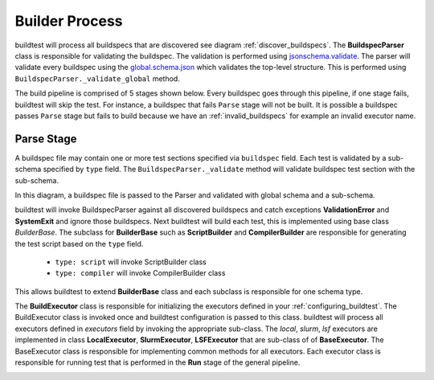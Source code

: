 Builder Process
=================

buildtest will process all buildspecs that are discovered see diagram :ref:`discover_buildspecs`.
The **BuildspecParser** class is responsible for validating the buildspec. The
validation is performed using `jsonschema.validate <https://python-jsonschema.readthedocs.io/en/stable/validate/#jsonschema.validate>`_.
The parser will validate every buildspec using the `global.schema.json <https://buildtesters.github.io/schemas/schemadocs/global>`_
which validates the top-level structure. This is performed using ``BuildspecParser._validate_global``
method.

The build pipeline is comprised of 5 stages shown below. Every buildspec goes
through this pipeline, if one stage fails, buildtest will skip the test. For instance,
a buildspec that fails ``Parse`` stage will not be built. It is possible a
buildspec passes ``Parse`` stage but fails to build because we have an :ref:`invalid_buildspecs`
for example an invalid executor name.

.. image:: _static/GeneralPipeline.jpg

.. _parse_stage:

Parse Stage
------------

A buildspec file may contain one or more test sections specified via ``buildspec``
field. Each test is validated by a sub-schema specified by ``type`` field.
The ``BuildspecParser._validate`` method will validate buildspec test section with
the sub-schema.

In this diagram, a buildspec file is passed to the Parser and validated with global
schema and a sub-schema.

.. image:: _static/ParserSchemaValidationDiagram.png

buildtest will invoke BuildspecParser against all discovered buildspecs and catch
exceptions **ValidationError** and **SystemExit** and ignore those buildspecs. Next
buildtest will build each test, this is implemented using base class `BuilderBase`.
The subclass for **BuilderBase** such as **ScriptBuilder** and **CompilerBuilder**
are responsible for generating the test script based on the ``type`` field.

  -  ``type: script`` will invoke ScriptBuilder class

  - ``type: compiler`` will invoke CompilerBuilder class


This allows buildtest to extend **BuilderBase** class and each subclass is
responsible for one schema type.

.. image:: _static/BuildspecParser.jpg

The **BuildExecutor** class is responsible for initializing the executors defined
in your :ref:`configuring_buildtest`. The BuildExecutor class is invoked once and
buildtest configuration is passed to this class. buildtest will process all executors defined in `executors` field by invoking the appropriate sub-class.
The `local`, `slurm`, `lsf` executors are implemented in class
**LocalExecutor**, **SlurmExecutor**, **LSFExecutor** that are sub-class of
of **BaseExecutor**. The BaseExecutor class is responsible for implementing common
methods for all executors. Each executor class is responsible for running test that is performed in the **Run** stage of the
general pipeline.


.. image:: _static/BuildExecutor.jpg